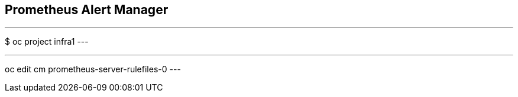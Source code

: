 == Prometheus Alert Manager

---
$ oc project infra1
---

---
oc edit cm prometheus-server-rulefiles-0
---

